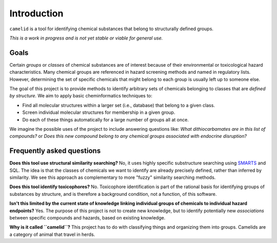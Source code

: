 Introduction
============

|A group of camelids|

.. |A group of camelids| image:: _static/alpacas.jpg

``camelid`` is a tool for identifying chemical substances that belong to
structurally defined groups.

*This is a work in progress and is not yet stable or viable for general use.*


Goals
-----

Certain *groups* or *classes* of chemical substances are of interest because of
their environmental or toxicological hazard characteristics. Many chemical
groups are referenced in hazard screening methods and named in regulatory
lists.  However, determining the set of specific chemicals that might belong to
each group is usually left up to someone else.

The goal of this project is to provide methods to identify arbitrary sets of
chemicals belonging to classes that are *defined by structure.* We aim to apply
basic cheminformatics techniques to:

-  Find all molecular structures within a larger set (i.e., database) that
   belong to a given class.

-  Screen individual molecular structures for membership in a given group.

-  Do each of these things automatically for a large number of groups all at
   once.

We imagine the possible uses of the project to include answering questions
like: *What dithiocarbamates are in this list of compounds?* or *Does this new compound belong to any chemical groups associated with endocrine disruption?*


Frequently asked questions
--------------------------

**Does this tool use structural similarity searching?** No, it uses highly
specific substructure searching using `SMARTS`_ and SQL. The idea is that the classes of chemicals we want to identify are already precisely defined, rather
than inferred by similarity. We see this approach as complementary to more
"fuzzy" similarity searching methods.

**Does this tool identify toxicophores?** No. Toxicophore identification is
part of the rational basis for identifying groups of substances by structure,
and is therefore a background condition, not a function, of this software.

**Isn't this limited by the current state of knowledge linking individual
groups of chemicals to individual hazard endpoints?** Yes. The purpose of this
project is not to create new knowledge, but to identify potentially new
*associations* between specific compounds and hazards, based on existing
knowledge.

**Why is it called ``camelid``?** This project has to do with classifying
things and organizing them into groups. Camelids are a category of animal
that travel in herds.

.. _SMARTS: http://www.daylight.com/dayhtml/doc/theory/theory.smarts.html
